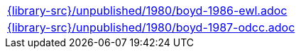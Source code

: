 //
// This file was generated by SKB-Dashboard, task 'lib-yaml2src'
// - on Wednesday November  7 at 08:42:48
// - skb-dashboard: https://www.github.com/vdmeer/skb-dashboard
//

[cols="a", grid=rows, frame=none, %autowidth.stretch]
|===
|include::{library-src}/unpublished/1980/boyd-1986-ewl.adoc[]
|include::{library-src}/unpublished/1980/boyd-1987-odcc.adoc[]
|===


